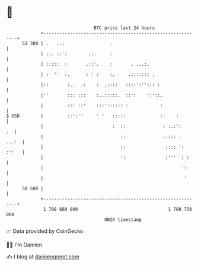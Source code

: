 * 👋

#+begin_example
                                    BTC price last 24 hours                    
                +------------------------------------------------------------+ 
         51 300 | .   ..:                 .                                  | 
                | ::. ::':        ::.     :                                  | 
                | :::::  :       .::'.    :       . ...:.                    | 
                | :  ''  :.      : ' :    :.     .::::::: .                  | 
                |::       :..  .:    :  .::::   ::::':''::: :                | 
                |''       ::: :::    :..:::::.  ::':    ':'::.               | 
                |         ::: ::'    :::':::::: :            :               | 
   $ USD        |         ::':''     ' '   :::::             ::    :         | 
                |                          :  ::              : :.:':     .  | 
                |                             ::              :.::: :  ...:  | 
                |                             ::               :::: ': :':   | 
                |                             ':               :'''  : :     | 
                |                                                    ':      | 
                |                                                     '      | 
         50 500 |                                                            | 
                +------------------------------------------------------------+ 
                 1 708 660 000                                  1 708 750 000  
                                        UNIX timestamp                         
#+end_example
📈 Data provided by CoinGecko

🧑‍💻 I'm Damien

✍️ I blog at [[https://www.damiengonot.com][damiengonot.com]]
